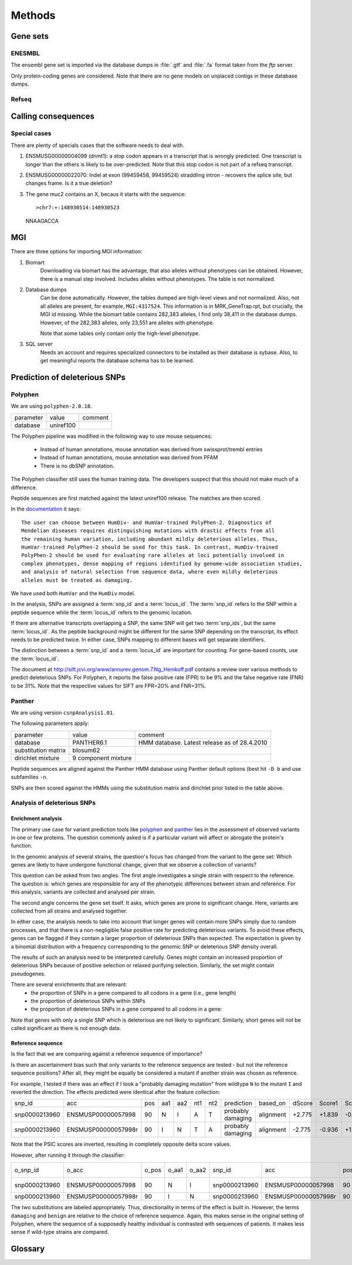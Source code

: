 =======
Methods
=======

Gene sets
=========

ENESMBL
-------

The ensembl gene set is imported via the database dumps in :file:`.gtf` and :file:`.fa` format
taken from the *ftp* server.

Only protein-coding genes are considered. Note that there are no gene models on unplaced
contigs in these database dumps.

Refseq
------


Calling consequences
====================

Special cases
-------------

There are plenty of specials cases that the software needs to deal with.

1. ENSMUSG00000004099 (dnmt1): a stop codon appears in a transcript that is
   wrongly predicted. One transcript is longer than the others is likely to be
   over-predicted. Note that this stop codon is not part of a refseq transcript.

2. ENSMUSG00000022070: Indel at exon (99459458, 99459524) straddling intron - 
   recovers the splice site, but changes frame. Is it a true deletion?

3. The gene muc2 contains an X, becaus it starts with the sequence::

   >chr7:+:148930514:148930523                                                                                                                                                                                                                  
   NNAAGACCA


MGI
===

There are three options for importing MGI information:

1. Biomart 
    Downloading via biomart has the advantage, that also
    alleles without phenotypes can be obtained. However, there
    is a manual step involved. Includes alleles without phenotypes.
    The table is not normalized.

2. Database dumps
    Can be done automatically. However, the tables dumped are
    high-level views and not normalized. Also, not all alleles 
    are present, for example, ``MGI:4317524``. This information is
    in MRK_GeneTrap.rpt, but crucially, the MGI id missing.
    While the biomart table contains 282,383 alleles, I find
    only 38,411 in the database dumps. However, of the 282,383
    alleles, only 23,551 are alleles with phenotype.
    
    Note that some tables only contain only the high-level 
    phenotype.

3. SQL server
    Needs an account and requires specialized connectors to be 
    installed as their database is sybase. Also, to get meaningful
    reports the database schema has to be learned.

Prediction of deleterious SNPs
==============================

Polyphen
--------

We are using ``polyphen-2.0.18``.

+------------------------------+------------------------------+---------------------------------------------+
|parameter                     |value                         |comment                                      |
+------------------------------+------------------------------+---------------------------------------------+
|database                      |uniref100                     |                                             |
+------------------------------+------------------------------+---------------------------------------------+

The Polyphen pipeline was modified in the following way to use 
mouse sequences:

   * Instead of human annotations, mouse annotation was derived from swissprot/trembl entries
   * Instead of human annotations, mouse annotation was derived from PFAM
   * There is no dbSNP annotation.

The Polyphen classifier still uses the human training data. The developers suspect that this should
not make much of a difference.

Peptide sequences are first matched against the latest uniref100 release.
The matches are then scored.

In the `documentation <http://coot.embl.de/PolyPhen/>`_ it says::

   The user can choose between HumDiv- and HumVar-trained PolyPhen-2. Diagnostics of 
   Mendelian diseases requires distinguishing mutations with drastic effects from all 
   the remaining human variation, including abundant mildly deleterious alleles. Thus, 
   HumVar-trained PolyPhen-2 should be used for this task. In contrast, HumDiv-trained 
   PolyPhen-2 should be used for evaluating rare alleles at loci potentially involved in 
   complex phenotypes, dense mapping of regions identified by genome-wide association studies, 
   and analysis of natural selection from sequence data, where even mildly deleterious 
   alleles must be treated as damaging. 

We have used both ``HumVar`` and the ``HumDiv`` model.

In the analysis, SNPs are assigned a :term:`snp_id` and a :term:`locus_id`. 
The :term:`snp_id` refers to the SNP within a peptide sequence while the :term:`locus_id` refers
to the genomic location. 

If there are alternative transcripts overlapping a SNP, the same SNP will get two
:term:`snp_ids`, but the same :term:`locus_id`. As the peptide background might
be different for the same SNP depending on the transcript, its effect needs to be 
predicted twice. In either case, SNPs mapping to different bases will get separate
identifiers.

The distinction between a :term:`snp_id` and a :term:`locus_id` are important for
counting. For gene-based counts, use the :term:`locus_id`.

The document at `<http://sift.jcvi.org/www/annurev.genom.7.Ng_Henikoff.pdf>`_ contains
a review over various methods to predict deleterious SNPs. For Polyphen, it reports the 
false positive rate (FPR) to be 9% and the false negative rate (FNR) to be 31%. Note that 
the respective values for SIFT are FPR=20% and FNR=31%.

Panther
-------

We are using version ``csnpAnalysis1.01``.

The following parameters apply:

+------------------------------+------------------------------+---------------------------------------------+
|parameter                     |value                         |comment                                      |
+------------------------------+------------------------------+---------------------------------------------+
|database                      |PANTHER6.1                    |HMM database. Latest release as of 28.4.2010 |
+------------------------------+------------------------------+---------------------------------------------+
|substitution matrix           |blosum62                      |                                             |
+------------------------------+------------------------------+---------------------------------------------+
|dirichlet mixture             |9 component mixture           |                                             |
+------------------------------+------------------------------+---------------------------------------------+

Peptide sequences are aligned against the Panther HMM database using 
Panther default options (best hit ``-D b`` and use subfamilies ``-n``.

SNPs are then scored against the HMMs using the substitution matrix and
dirichlet prior listed in the table above.

Analysis of deleterious SNPs
----------------------------

Enrichment analysis
+++++++++++++++++++

The primary use case for variant prediction tools like polyphen_ and panther_
lies in the assessment of observed variants in one or few proteins. The question 
commonly asked is if a particular variant will affect or abrogate the protein's function.

In the genomic analysis of several strains, the question's focus has changed from the
variant to the gene set: Which genes are likely to have undergone functional change, 
given that we observe a collection of variants?

This question can be asked from two angles. The first angle investigates a single
strain with respect to the reference. The question is: which genes
are responsible for any of the phenotypic differences between strain and reference.
For this analysis, variants are collected and analysed per strain.

The second angle concerns the gene set itself. It asks, which genes are prone to
significant change. Here, variants are collected from all strains and analysed together.

In either case, the analysis needs to take into account that longer genes will contain
more SNPs simply due to random processes, and that there is a non-negligible false
positive rate for predicting deleterious variants. To avoid these effects, genes can
be flagged if they contain a larger proportion of deleterious SNPs than expected.
The expectation is given by a binomial distribution with a frequency corresponding
to the genomic SNP or deleterious SNP density overall.

The results of such an analysis need to be interpreted carefully. Genes might contain
an increased proportion of deleterious SNPs because of positive selection or relaxed
purifying selection. Similarly, the set might contain pseudogenes.

There are several enrichments that are relevant:
   * the proportion of SNPs in a gene compared to all codons in a gene (i.e., gene length)
   * the proportion of deleterious SNPs within SNPs
   * the proportion of deleterious SNPs in a gene compared to all codons in a gene:

Note that genes with only a single SNP which is deleterious are not likely to significant.
Similarly, short genes will not be called significant as there is not enough data.

Reference sequence
++++++++++++++++++

Is the fact that we are comparing against a reference sequence of importance?

Is there an ascertainment bias such that only variants to the reference sequence
are tested - but not the reference sequence positions? After all, they might be equally 
be considered a mutant if another strain was chosen as reference.

For example, I tested if there was an effect if I took a "probably damaging mutation"
from wildtype ``N`` to the mutant ``I`` and reverted the direction. The effects predicted were
identical after the feature collection:

+----------------+-------------------+------+---+---+---+---+------------------+--------------------+------+------+------+------+--------+--------+--------+--------+--------+                                                               
|snp_id          |     acc           |   pos|aa1|aa2|nt1|nt2|        prediction|            based_on|dScore|Score1|Score2|  Nobs| Nstruct|  IdPmax|  IdPSNP|  IdQmin|Comments|                                                               
+----------------+-------------------+------+---+---+---+---+------------------+--------------------+------+------+------+------+--------+--------+--------+--------+--------+                                                               
|snp0000213960   |ENSMUSP00000057998 |    90|  N|  I|  A|  T| probably damaging|           alignment|+2.775|+1.839|-0.936|   145|      20|   3.721|        |  77.419|        |                                                               
+----------------+-------------------+------+---+---+---+---+------------------+--------------------+------+------+------+------+--------+--------+--------+--------+--------+                                                               
|snp0000213960   |ENSMUSP00000057998r|    90|  I|  N|  T|  A| probably damaging|           alignment|-2.775|-0.936|+1.839|   145|      20|  31.143|  31.143|  89.677|        |                                                               
+----------------+-------------------+------+---+---+---+---+------------------+--------------------+------+------+------+------+--------+--------+--------+--------+--------+

Note that the PSIC scores are inverted, resulting in completely opposite delta score values. 

However, after running it through the classifier:

+----------------+-------------------+------+-----+-----+----------------+-------------------+------+---+---+---+---+------------------+--------------------+----------+------------------+----------+----------+----------+----------+--------+--------+--------+------+------+------+------+--------+------+------+-------+------+------+------+-------+------+------+------+------+------+--------+--------+--------+--------+--------+--------+--------+------+------+---+--------+------------+--------+--------+--------+--------+                                                                                                                                                                                               
|o_snp_id        |           o_acc   | o_pos|o_aa1|o_aa2|snp_id          |     acc           |   pos|aa1|aa2|nt1|nt2|        prediction|            based_on|    effect|        pph2_class| pph2_prob|  pph2_FPR|  pph2_TPR|  pph2_FDR|    site|  region|    PHAT|dScore|Score1|Score2|  Nobs| Nstruct| Nfilt|PDB_id|PDB_pos|PDB_ch| ident|length|NormAcc|SecStr|MapReg|  dVol| dProp|B-fact| H-bonds| AveNHet| MinDHet| AveNInt| MinDInt| AveNSit| MinDSit|Transv|CodPos|CpG| MinDJnc|     PfamHit|  IdPmax|  IdPSNP|  IdQmin|Comments|                                                                                                                                                                                               
+----------------+-------------------+------+-----+-----+----------------+-------------------+------+---+---+---+---+------------------+--------------------+----------+------------------+----------+----------+----------+----------+--------+--------+--------+------+------+------+------+--------+------+------+-------+------+------+------+-------+------+------+------+------+------+--------+--------+--------+--------+--------+--------+--------+------+------+---+--------+------------+--------+--------+--------+--------+                                                     
|snp0000213960   |ENSMUSP00000057998 |    90|    N|    I|snp0000213960   |ENSMUSP00000057998 |    90|  N|  I|  A|  T| probably damaging|           alignment|          |       deleterious|     0.973|    0.0613|     0.686|     0.151|        |        |        |+2.775|+1.839|-0.936|   145|      20|      |      |       |      |      |      |       |      |      |      |      |      |        |        |        |        |        |        |        |     1|     1|  0|        |            |   3.721|        |  77.419|        |                                                       
+----------------+-------------------+------+-----+-----+----------------+-------------------+------+---+---+---+---+------------------+--------------------+----------+------------------+----------+----------+----------+----------+--------+--------+--------+------+------+------+------+--------+------+------+-------+------+------+------+-------+------+------+------+------+------+--------+--------+--------+--------+--------+--------+--------+------+------+---+--------+------------+--------+--------+--------+--------+                                                                                                                                                                                               
|snp0000213960   |ENSMUSP00000057998r|    90|    I|    N|snp0000213960   |ENSMUSP00000057998r|    90|  I|  N|  T|  A|            benign|           alignment|          |           neutral|         0|     0.996|         1|     0.665|        |        |        |-2.775|-0.936|+1.839|   145|      20|      |      |       |      |      |      |       |      |      |      |      |      |        |        |        |        |        |        |        |     1|     1|  0|        |            |  31.143|  31.143|  89.677|        |                                                                                                                                                                                               
+----------------+-------------------+------+-----+-----+----------------+-------------------+------+---+---+---+---+------------------+--------------------+----------+------------------+----------+----------+----------+----------+--------+--------+--------+------+------+------+------+--------+------+------+-------+------+------+------+-------+------+------+------+------+------+--------+--------+--------+--------+--------+--------+--------+------+------+---+--------+------------+--------+--------+--------+--------+                                                                                                                                                                                               

The two substitutions are labeled appropriately. Thus, directionality in terms of the effect is built in.
However, the terms ``damaging`` and ``benign`` are relative to the choice of reference sequence. Again,
this makes sense in the original setting of Polyphen, where the sequence of a supposedly healthy individual
is contrasted with sequences of patients. It makes less sense if wild-type strains are compared.


Glossary
========

.. glossary::

   nmd
      `nonsense mediated decay <`http://en.wikipedia.org/wiki/Nonsense_mediated_decay>`_. Alleles
      are assumed to be affectd by nmd if they contain a stop-codon any exon but the last exon.

   variant
      A difference between the reference genome and the re-sequenced genome. A variant can
      be either a :term:`SNP` or an :term:`Indel`

   SNP
      A single nucleoutide polymorphism. Position at which the resequenced sequnce differs 
      from the reference sequence by the substitution of a single base.

   Indel
      Position at which the resequenced sequnce differs from the reference sequence by
      an insertion or deletion.

    dSNP
       A deleterious SNP. The deleteriousness is the result of a prediction.

   local effect
      A local effect of a :term:`variant` describes the consequence of this :term:`variant`
      within a transcript ignoring other variants in the same transcript. Local effects
      usually overestimate the effect of a variant. For example, a :term:`SNP` in position
      of 3 of a codon might create a stop codon, but a :term:`SNP` just two positions	
      upstream might correct the stop codon into a simple missense codon change.
